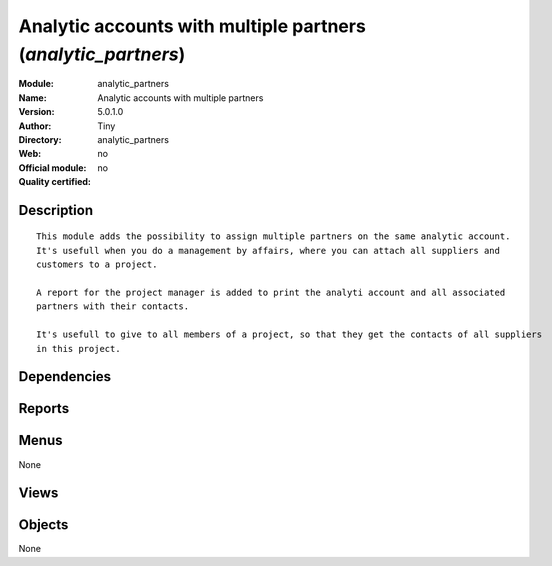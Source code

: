 
.. i18n: .. module:: analytic_partners
.. i18n:     :synopsis: Analytic accounts with multiple partners 
.. i18n:     :noindex:
.. i18n: .. 

.. module:: analytic_partners
    :synopsis: Analytic accounts with multiple partners 
    :noindex:
.. 

.. i18n: .. raw:: html
.. i18n: 
.. i18n:     <link rel="stylesheet" href="../_static/hide_objects_in_sidebar.css" type="text/css" />

.. raw:: html

    <link rel="stylesheet" href="../_static/hide_objects_in_sidebar.css" type="text/css" />

.. i18n: Analytic accounts with multiple partners (*analytic_partners*)
.. i18n: ==============================================================
.. i18n: :Module: analytic_partners
.. i18n: :Name: Analytic accounts with multiple partners
.. i18n: :Version: 5.0.1.0
.. i18n: :Author: Tiny
.. i18n: :Directory: analytic_partners
.. i18n: :Web: 
.. i18n: :Official module: no
.. i18n: :Quality certified: no

Analytic accounts with multiple partners (*analytic_partners*)
==============================================================
:Module: analytic_partners
:Name: Analytic accounts with multiple partners
:Version: 5.0.1.0
:Author: Tiny
:Directory: analytic_partners
:Web: 
:Official module: no
:Quality certified: no

.. i18n: Description
.. i18n: -----------

Description
-----------

.. i18n: ::
.. i18n: 
.. i18n:   This module adds the possibility to assign multiple partners on the same analytic account. 
.. i18n:   It's usefull when you do a management by affairs, where you can attach all suppliers and 
.. i18n:   customers to a project.
.. i18n:   
.. i18n:   A report for the project manager is added to print the analyti account and all associated 
.. i18n:   partners with their contacts.
.. i18n:   
.. i18n:   It's usefull to give to all members of a project, so that they get the contacts of all suppliers 
.. i18n:   in this project.

::

  This module adds the possibility to assign multiple partners on the same analytic account. 
  It's usefull when you do a management by affairs, where you can attach all suppliers and 
  customers to a project.
  
  A report for the project manager is added to print the analyti account and all associated 
  partners with their contacts.
  
  It's usefull to give to all members of a project, so that they get the contacts of all suppliers 
  in this project.

.. i18n: Dependencies
.. i18n: ------------

Dependencies
------------

.. i18n:  * :mod:`account`

 * :mod:`account`

.. i18n: Reports
.. i18n: -------

Reports
-------

.. i18n:  * Analytic Account with Partners

 * Analytic Account with Partners

.. i18n: Menus
.. i18n: -------

Menus
-------

.. i18n: None

None

.. i18n: Views
.. i18n: -----

Views
-----

.. i18n:  * \* INHERIT analytic_partners.analytic.account.form (form)

 * \* INHERIT analytic_partners.analytic.account.form (form)

.. i18n: Objects
.. i18n: -------

Objects
-------

.. i18n: None

None
